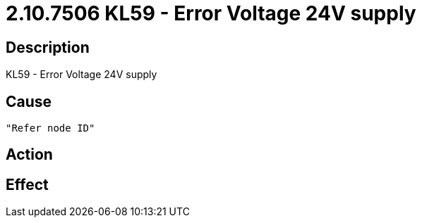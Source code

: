 = 2.10.7506 KL59 - Error Voltage 24V supply
:imagesdir: img

== Description
KL59 - Error Voltage 24V supply

== Cause
 "Refer node ID" 

== Action
 

== Effect 
 

